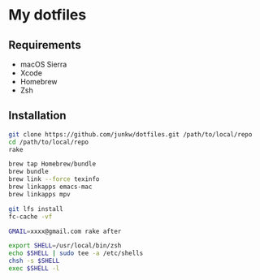# -*- mode: org; coding: utf-8; indent-tabs-mode: nil -*-

* My dotfiles

** Requirements

   - macOS Sierra
   - Xcode
   - Homebrew
   - Zsh

** Installation

#+BEGIN_SRC sh
git clone https://github.com/junkw/dotfiles.git /path/to/local/repo
cd /path/to/local/repo
rake

brew tap Homebrew/bundle
brew bundle
brew link --force texinfo
brew linkapps emacs-mac
brew linkapps mpv

git lfs install
fc-cache -vf

GMAIL=xxxx@gmail.com rake after

export SHELL=/usr/local/bin/zsh
echo $SHELL | sudo tee -a /etc/shells
chsh -s $SHELL
exec $SHELL -l
#+END_SRC
